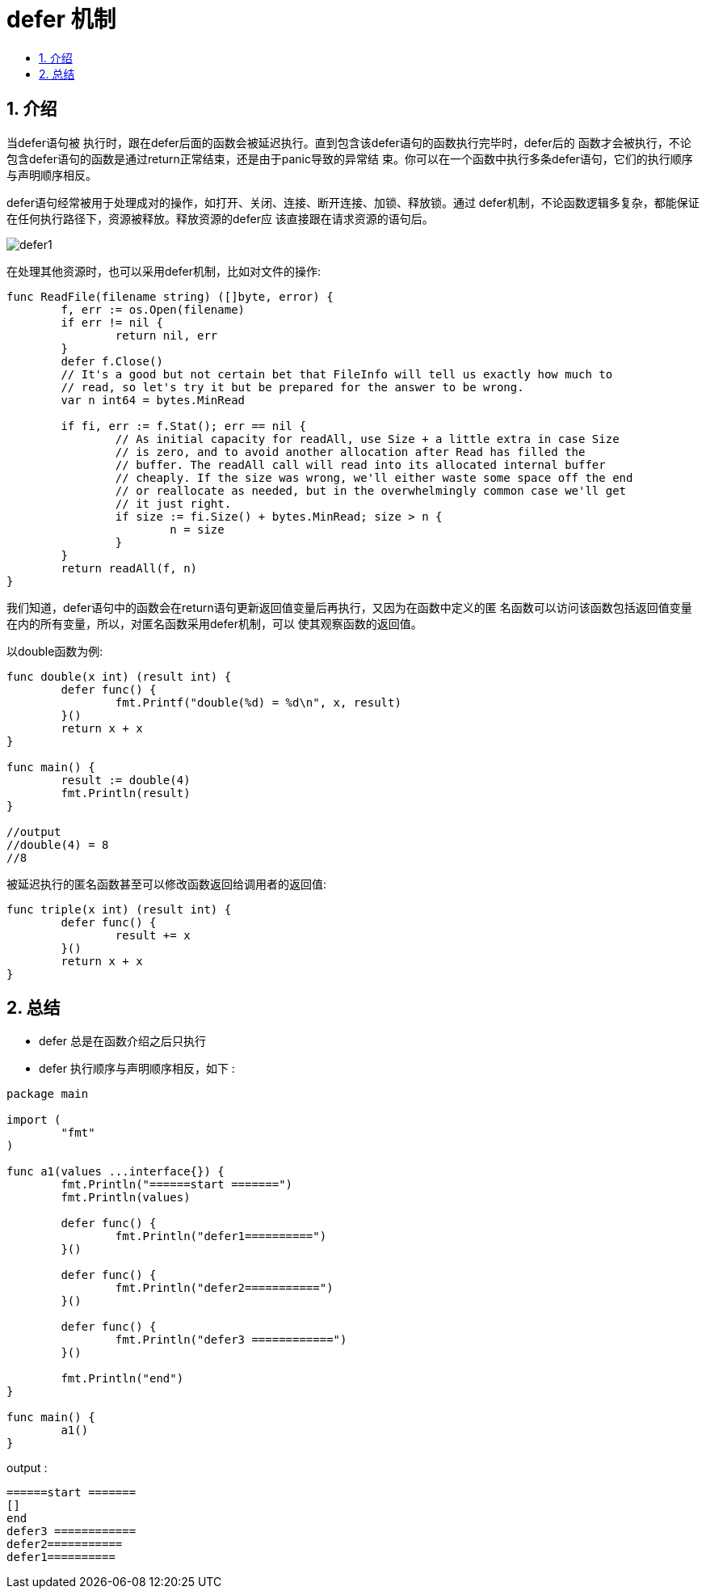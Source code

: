 = defer 机制
:toc:
:toclevels: 5
:toc-title:
:sectnums:

== 介绍
当defer语句被 执行时，跟在defer后面的函数会被延迟执行。直到包含该defer语句的函数执行完毕时，defer后的 函数才会被执行，不论包含defer语句的函数是通过return正常结束，还是由于panic导致的异常结 束。你可以在一个函数中执行多条defer语句，它们的执行顺序与声明顺序相反。

defer语句经常被用于处理成对的操作，如打开、关闭、连接、断开连接、加锁、释放锁。通过 defer机制，不论函数逻辑多复杂，都能保证在任何执行路径下，资源被释放。释放资源的defer应 该直接跟在请求资源的语句后。

image:defer1.jpg[]

在处理其他资源时，也可以采用defer机制，比如对文件的操作:

```go
func ReadFile(filename string) ([]byte, error) {
	f, err := os.Open(filename)
	if err != nil {
		return nil, err
	}
	defer f.Close()
	// It's a good but not certain bet that FileInfo will tell us exactly how much to
	// read, so let's try it but be prepared for the answer to be wrong.
	var n int64 = bytes.MinRead

	if fi, err := f.Stat(); err == nil {
		// As initial capacity for readAll, use Size + a little extra in case Size
		// is zero, and to avoid another allocation after Read has filled the
		// buffer. The readAll call will read into its allocated internal buffer
		// cheaply. If the size was wrong, we'll either waste some space off the end
		// or reallocate as needed, but in the overwhelmingly common case we'll get
		// it just right.
		if size := fi.Size() + bytes.MinRead; size > n {
			n = size
		}
	}
	return readAll(f, n)
}
```

我们知道，defer语句中的函数会在return语句更新返回值变量后再执行，又因为在函数中定义的匿 名函数可以访问该函数包括返回值变量在内的所有变量，所以，对匿名函数采用defer机制，可以 使其观察函数的返回值。


以double函数为例:

```go

func double(x int) (result int) {
	defer func() {
		fmt.Printf("double(%d) = %d\n", x, result)
	}()
	return x + x
}

func main() {
	result := double(4)
	fmt.Println(result)
}

//output
//double(4) = 8
//8

```

被延迟执行的匿名函数甚至可以修改函数返回给调用者的返回值:

```go
func triple(x int) (result int) {
	defer func() {
		result += x
	}()
	return x + x
}
```

== 总结
- defer 总是在函数介绍之后只执行
- defer 执行顺序与声明顺序相反，如下 :
```go
package main

import (
	"fmt"
)

func a1(values ...interface{}) {
	fmt.Println("======start =======")
	fmt.Println(values)

	defer func() {
		fmt.Println("defer1==========")
	}()

	defer func() {
		fmt.Println("defer2===========")
	}()

	defer func() {
		fmt.Println("defer3 ============")
	}()

	fmt.Println("end")
}

func main() {
	a1()
}

```

output :
```
======start =======
[]
end
defer3 ============
defer2===========
defer1==========
```